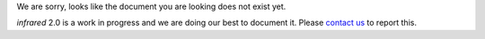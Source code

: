 We are sorry, looks like the document you are looking does not exist yet.

`infrared` 2.0 is a work in progress and we are doing our best to document it.
Please `contact us <contacts.html>`_ to report this.
